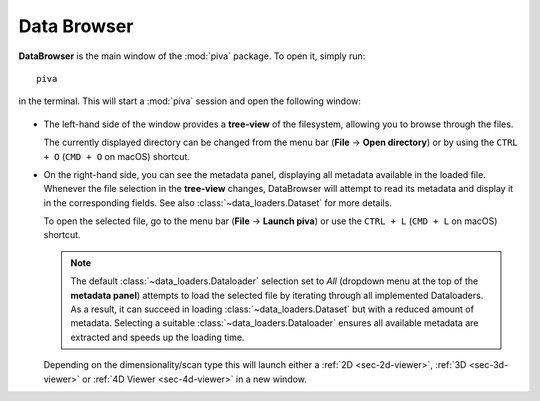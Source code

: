 .. _sec-db:


Data Browser
============

**DataBrowser** is the main window of the :mod:`piva` package. To open it,
simply run::

    piva

in the terminal. This will start a :mod:`piva` session and open the following
window:

.. figure:: ../img/db/db-labels.png
    :alt: Image not found.

- The left-hand side of the window provides a **tree-view** of the filesystem,
  allowing you to browse through the files.

  The currently displayed directory can be changed from the menu bar
  (**File** -> **Open directory**) or by using the ``CTRL + O`` 
  (``CMD + O`` on macOS) shortcut.

- On the right-hand side, you can see the metadata panel, displaying all
  metadata available in the loaded file. Whenever the file selection in the
  **tree-view** changes, DataBrowser will attempt to read its metadata and
  display it in the corresponding fields. See also
  :class:`~data_loaders.Dataset` for more details.

  To open the selected file, go to the menu bar (**File** -> **Launch piva**)
  or use the ``CTRL + L`` (``CMD + L`` on macOS) shortcut.

  .. note::
    The default :class:`~data_loaders.Dataloader` selection set to `All`
    (dropdown menu at the top of the **metadata panel**) attempts to load the
    selected file by iterating through all implemented Dataloaders. As a
    result, it can succeed in loading :class:`~data_loaders.Dataset` but with
    a reduced amount of metadata. Selecting a suitable
    :class:`~data_loaders.Dataloader` ensures all available metadata are
    extracted and speeds up the loading time.

  Depending on the dimensionality/scan type this will launch either a
  :ref:`2D <sec-2d-viewer>`, :ref:`3D <sec-3d-viewer>` or
  :ref:`4D Viewer <sec-4d-viewer>` in a new window.